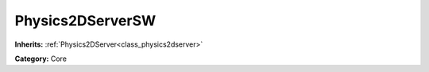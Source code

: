 .. _class_Physics2DServerSW:

Physics2DServerSW
=================

**Inherits:** :ref:`Physics2DServer<class_physics2dserver>`

**Category:** Core



